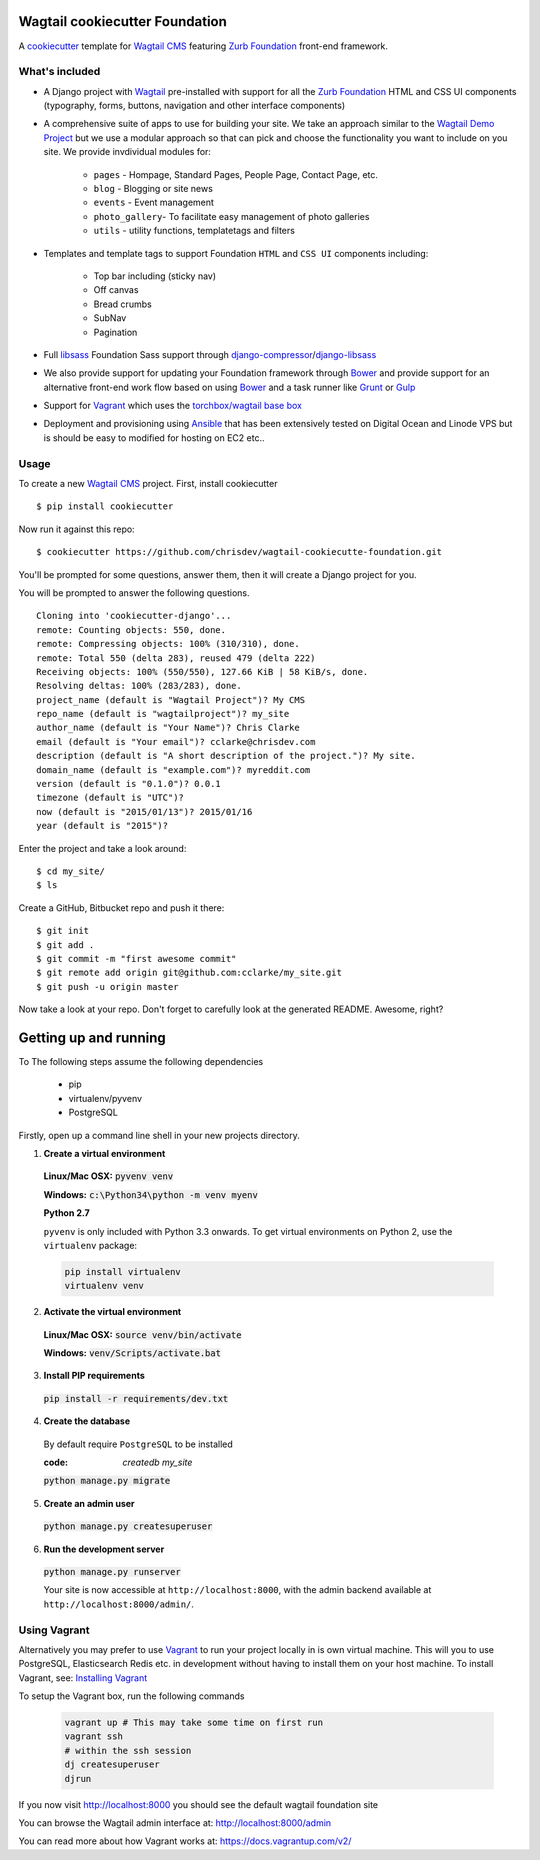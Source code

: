 Wagtail cookiecutter Foundation
================================
A cookiecutter_ template for `Wagtail CMS`_ featuring `Zurb Foundation`_ front-end 
framework.

.. _cookiecutter: https://github.com/audreyr/cookiecutter
.. _`Wagtail CMS`: https://wagtail.io
.. _`Zurb Foundation`: https://foundation.zurb.com

What's included
---------------
- A Django project with Wagtail_ pre-installed with support for all the 
  `Zurb Foundation`_ HTML and CSS UI components (typography, forms, buttons, 
  navigation and other interface components)

- A comprehensive suite of apps to use for building your site.
  We take an approach similar to the `Wagtail Demo Project`_ but we use a 
  modular approach so that can pick and choose the functionality you want to include
  on you site. We provide invdividual modules for:

    - ``pages`` - Hompage, Standard Pages, People Page, Contact Page, etc.
    - ``blog`` - Blogging or site news
    - ``events`` - Event management
    - ``photo_gallery``- To facilitate easy  management of photo galleries  
    - ``utils`` - utility functions, templatetags and filters

.. _Wagtail: https://wagtail.io
.. _`Wagtail Demo Project`: https://github.com/torchbox/wagtaildemo 


- Templates and template tags to support Foundation ``HTML`` and ``CSS UI`` 
  components including:

    - Top bar including (sticky nav)
    - Off canvas
    - Bread crumbs
    - SubNav
    - Pagination

- Full libsass_ Foundation Sass support through `django-compressor`_/`django-libsass`_ 

- We also provide support for updating your Foundation framework through
  Bower_ and provide support for an alternative front-end work flow based on 
  using Bower_ and a task runner like Grunt_ or Gulp_ 

- Support for Vagrant_ which uses the `torchbox/wagtail base box`_

- Deployment and provisioning using Ansible_ that has been extensively tested on
  Digital Ocean and Linode VPS but is should be easy to modified for hosting on 
  EC2 etc..

.. _`torchbox/wagtail base box`: https://github.com/torchbox/vagrant-wagtail-base
.. _Ansible: https://http://www.ansible.com/home
.. _libsass: https://github.com/sass/libsass
.. _django-compressor: https://github.com/sass/libsass
.. _django-libsass: https://github.com/torchbox/django-libsass
.. _Bower: http://bower.io
.. _Gulp: https://gulpjs.com
.. _Grunt: https://gruntjs.com
.. _Vagrant: https://www.vagrantup.com/

Usage
-----

To create a new `Wagtail CMS`_ project. First, install cookiecutter ::

    $ pip install cookiecutter

Now run it against this repo::

    $ cookiecutter https://github.com/chrisdev/wagtail-cookiecutte-foundation.git

You'll be prompted for some questions, answer them, then it will create a Django project for you.


You will be prompted to answer the following questions. ::

    Cloning into 'cookiecutter-django'...
    remote: Counting objects: 550, done.
    remote: Compressing objects: 100% (310/310), done.
    remote: Total 550 (delta 283), reused 479 (delta 222)
    Receiving objects: 100% (550/550), 127.66 KiB | 58 KiB/s, done.
    Resolving deltas: 100% (283/283), done.
    project_name (default is "Wagtail Project")? My CMS 
    repo_name (default is "wagtailproject")? my_site  
    author_name (default is "Your Name")? Chris Clarke 
    email (default is "Your email")? cclarke@chrisdev.com 
    description (default is "A short description of the project.")? My site.
    domain_name (default is "example.com")? myreddit.com
    version (default is "0.1.0")? 0.0.1
    timezone (default is "UTC")?
    now (default is "2015/01/13")? 2015/01/16
    year (default is "2015")?


Enter the project and take a look around::

    $ cd my_site/
    $ ls

Create a GitHub, Bitbucket repo and push it there::

    $ git init
    $ git add .
    $ git commit -m "first awesome commit"
    $ git remote add origin git@github.com:cclarke/my_site.git
    $ git push -u origin master

Now take a look at your repo. Don't forget to carefully look at the generated README. Awesome, right?

Getting up and running
========================
To The following steps assume the following dependencies

    * pip
    * virtualenv/pyvenv
    * PostgreSQL

Firstly, open up a command line shell in your new projects directory.


1. **Create a virtual environment**


  **Linux/Mac OSX:** :code:`pyvenv venv`

  **Windows:** :code:`c:\Python34\python -m venv myenv`

  **Python 2.7**

  ``pyvenv`` is only included with Python 3.3 onwards. 
  To get virtual environments on Python 2, use the ``virtualenv`` package:

  .. code-block:: bash

      pip install virtualenv
      virtualenv venv

2. **Activate the virtual environment**

  **Linux/Mac OSX:** :code:`source venv/bin/activate`

  **Windows:** :code:`venv/Scripts/activate.bat`


3. **Install PIP requirements**

  :code:`pip install -r requirements/dev.txt`

4. **Create the database**

  By default require ``PostgreSQL`` to be installed

  :code: `createdb my_site`

  :code:`python manage.py migrate`

5. **Create an admin user**

  :code:`python manage.py createsuperuser`

6. **Run the development server**

  :code:`python manage.py runserver`

  Your site is now accessible at ``http://localhost:8000``,
  with the admin backend available at ``http://localhost:8000/admin/``.


Using Vagrant
-------------
Alternatively you may prefer to use Vagrant_ to run your project locally in
is own virtual machine. This will you to use PostgreSQL, Elasticsearch 
Redis etc.  in development without having to install them on your host machine. 
To install Vagrant, see: `Installing Vagrant`_

.. _`Installing Vagrant`: https://docs.vagrantup.com/v2/installation/


To setup the Vagrant box, run the following commands

 .. code-block:: bash

    vagrant up # This may take some time on first run
    vagrant ssh
    # within the ssh session
    dj createsuperuser
    djrun


If you now visit http://localhost:8000 you should see the default wagtail
foundation site 

You can browse the Wagtail admin interface at: http://localhost:8000/admin

You can read more about how Vagrant works at: https://docs.vagrantup.com/v2/

